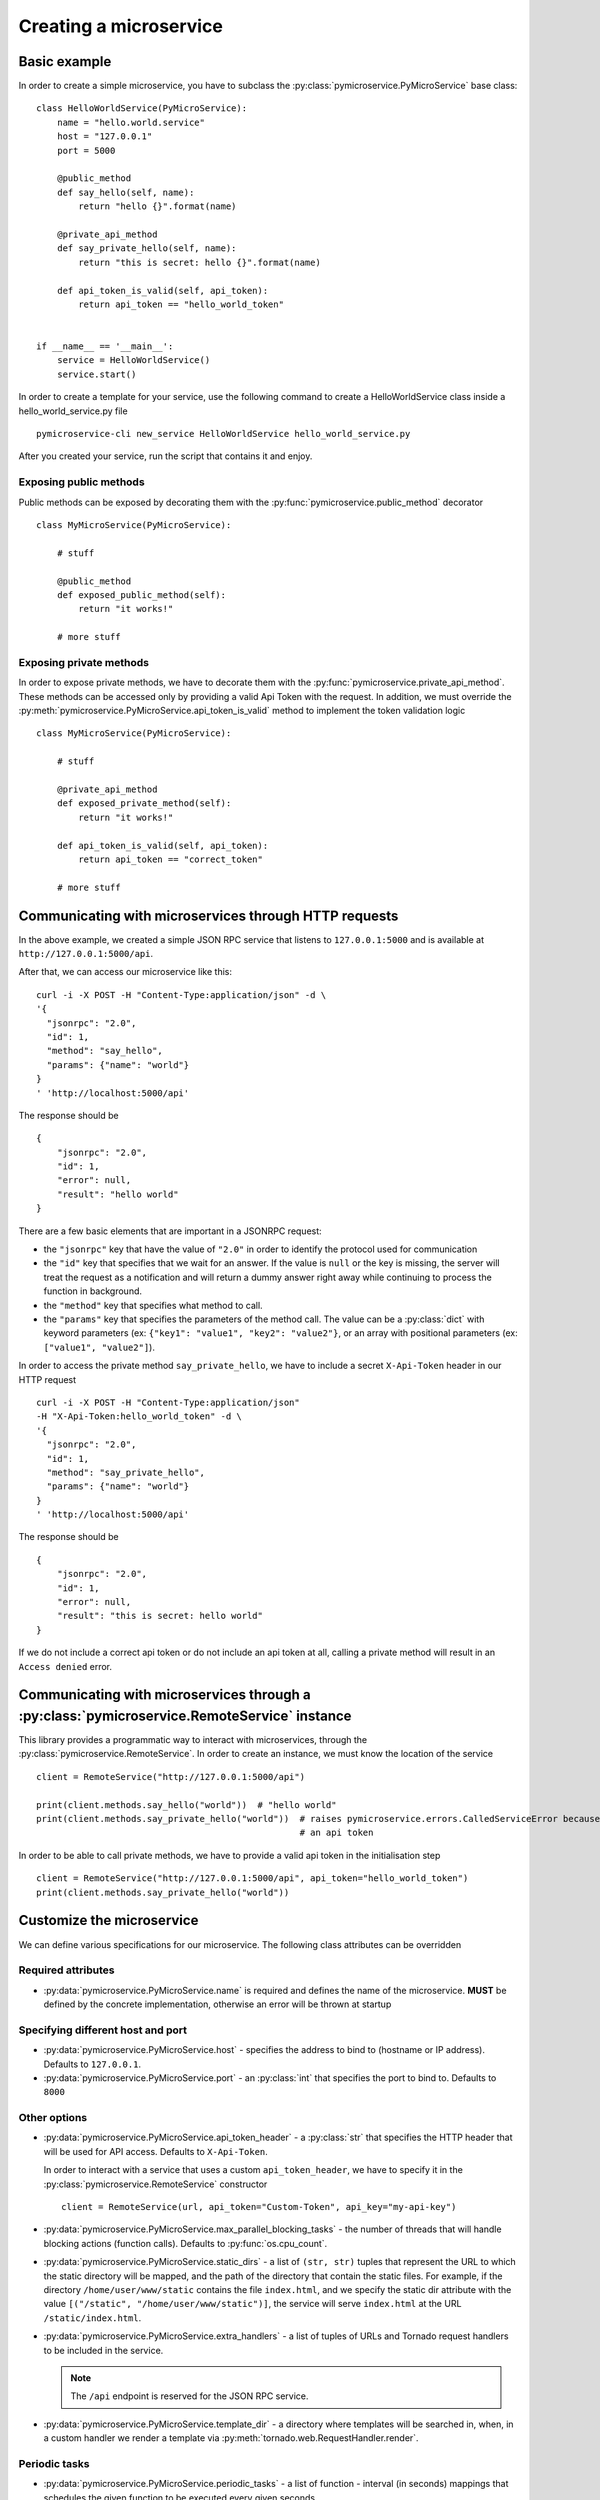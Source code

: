 Creating a microservice
=======================


Basic example
-------------

In order to create a simple microservice, you have to subclass the :py:class:`pymicroservice.PyMicroService`
base class:

::

    class HelloWorldService(PyMicroService):
        name = "hello.world.service"
        host = "127.0.0.1"
        port = 5000

        @public_method
        def say_hello(self, name):
            return "hello {}".format(name)

        @private_api_method
        def say_private_hello(self, name):
            return "this is secret: hello {}".format(name)

        def api_token_is_valid(self, api_token):
            return api_token == "hello_world_token"


    if __name__ == '__main__':
        service = HelloWorldService()
        service.start()


In order to create a template for your service, use the following command to create a HelloWorldService class inside a hello_world_service.py file

::

    pymicroservice-cli new_service HelloWorldService hello_world_service.py



After you created your service, run the script that contains it and enjoy.

Exposing public methods
~~~~~~~~~~~~~~~~~~~~~~~

Public methods can be exposed by decorating them with the :py:func:`pymicroservice.public_method` decorator

::

    class MyMicroService(PyMicroService):

        # stuff

        @public_method
        def exposed_public_method(self):
            return "it works!"

        # more stuff


Exposing private methods
~~~~~~~~~~~~~~~~~~~~~~~~

In order to expose private methods, we have to decorate them with the :py:func:`pymicroservice.private_api_method`.
These methods can be accessed only by providing a valid Api Token with the request. In addition, we must override the
:py:meth:`pymicroservice.PyMicroService.api_token_is_valid` method to implement the token validation logic

::

    class MyMicroService(PyMicroService):

        # stuff

        @private_api_method
        def exposed_private_method(self):
            return "it works!"

        def api_token_is_valid(self, api_token):
            return api_token == "correct_token"

        # more stuff


Communicating with microservices through HTTP requests
------------------------------------------------------

In the above example, we created a simple JSON RPC service that listens to ``127.0.0.1:5000`` and is available at
``http://127.0.0.1:5000/api``.

After that, we can access our microservice like this:

::

    curl -i -X POST -H "Content-Type:application/json" -d \
    '{
      "jsonrpc": "2.0",
      "id": 1,
      "method": "say_hello",
      "params": {"name": "world"}
    }
    ' 'http://localhost:5000/api'

The response should be

::

    {
        "jsonrpc": "2.0",
        "id": 1,
        "error": null,
        "result": "hello world"
    }

There are a few basic elements that are important in a JSONRPC request:

- the ``"jsonrpc"`` key that have the value of ``"2.0"`` in order to identify the protocol used for communication
- the ``"id"`` key that specifies that we wait for an answer. If the value is ``null`` or the key is missing, the server will treat the request as a notification and will return a dummy answer right away while continuing to process the function in background.
- the ``"method"`` key that specifies what method to call.
- the ``"params"`` key that specifies the parameters of the method call. The value can be a :py:class:`dict` with keyword parameters (ex: ``{"key1": "value1", "key2": "value2"}``, or an array with positional parameters (ex: ``["value1", "value2"]``).

In order to access the private method ``say_private_hello``, we have to include a secret ``X-Api-Token`` header in
our HTTP request

::

    curl -i -X POST -H "Content-Type:application/json"
    -H "X-Api-Token:hello_world_token" -d \
    '{
      "jsonrpc": "2.0",
      "id": 1,
      "method": "say_private_hello",
      "params": {"name": "world"}
    }
    ' 'http://localhost:5000/api'

The response should be

::

    {
        "jsonrpc": "2.0",
        "id": 1,
        "error": null,
        "result": "this is secret: hello world"
    }

If we do not include a correct api token or do not include an api token at all, calling a private method
will result in an ``Access denied`` error.

Communicating with microservices through a :py:class:`pymicroservice.RemoteService` instance
--------------------------------------------------------------------------------------------

This library provides a programmatic way to interact with microservices, through the
:py:class:`pymicroservice.RemoteService`. In order to create an instance, we must know the location of the
service

::

    client = RemoteService("http://127.0.0.1:5000/api")

    print(client.methods.say_hello("world"))  # "hello world"
    print(client.methods.say_private_hello("world"))  # raises pymicroservice.errors.CalledServiceError because we did not provide
                                                      # an api token

In order to be able to call private methods, we have to provide a valid api token in the initialisation step

::

    client = RemoteService("http://127.0.0.1:5000/api", api_token="hello_world_token")
    print(client.methods.say_private_hello("world"))



Customize the microservice
--------------------------

We can define various specifications for our microservice. The following class attributes can be overridden

Required attributes
~~~~~~~~~~~~~~~~~~~

- :py:data:`pymicroservice.PyMicroService.name` is required and defines the name of the microservice.
  **MUST** be defined by the concrete implementation, otherwise an error will be thrown at startup

Specifying different host and port
~~~~~~~~~~~~~~~~~~~~~~~~~~~~~~~~~~

- :py:data:`pymicroservice.PyMicroService.host` - specifies the address to bind to (hostname or IP address).
  Defaults to ``127.0.0.1``.
- :py:data:`pymicroservice.PyMicroService.port` - an :py:class:`int` that specifies the port to bind to.
  Defaults to ``8000``

Other options
~~~~~~~~~~~~~

- :py:data:`pymicroservice.PyMicroService.api_token_header` - a :py:class:`str` that specifies the HTTP
  header that will be used for API access. Defaults to ``X-Api-Token``.

  In order to interact with a service that uses a custom ``api_token_header``, we have to specify it in the
  :py:class:`pymicroservice.RemoteService` constructor

  ::

        client = RemoteService(url, api_token="Custom-Token", api_key="my-api-key")

- :py:data:`pymicroservice.PyMicroService.max_parallel_blocking_tasks` - the number of threads that
  will handle blocking actions (function calls). Defaults to :py:func:`os.cpu_count`.


- :py:data:`pymicroservice.PyMicroService.static_dirs` - a list of ``(str, str)`` tuples that represent the
  URL to which the static directory will be mapped, and the path of the directory that contain the static files.
  For example, if the directory ``/home/user/www/static`` contains the file ``index.html``, and we specify the static dir
  attribute with the value ``[("/static", "/home/user/www/static")]``, the service will serve ``index.html`` at the
  URL ``/static/index.html``.

- :py:data:`pymicroservice.PyMicroService.extra_handlers` - a list of tuples of URLs and Tornado request handlers to
  be included in the service.

  .. note::

        The ``/api`` endpoint is reserved for the JSON RPC service.

- :py:data:`pymicroservice.PyMicroService.template_dir` - a directory where templates will be searched in, when, in a
  custom handler we render a template via :py:meth:`tornado.web.RequestHandler.render`.


Periodic tasks
~~~~~~~~~~~~~~

- :py:data:`pymicroservice.PyMicroService.periodic_tasks` - a list of function - interval (in seconds) mappings that
  schedules the given function to be executed every given seconds

  ::

      def periodic_func():
          print("hello there")

      class MyService(PyMicroService):

          # stuff

          peirodic_tasks = [(periodic_func, 1)]

          # stuff


  In te above example, the ``periodic_func`` will be executed every second.

  .. note::

        There might be a little delay in the execution of the function, depending on the main event loop availability.
        See `the Tornado documentation on PeriodicCallback  <http://www.tornadoweb.org/en/stable/ioloop.html#tornado.ioloop.PeriodicCallback>`_
        for more details.

  .. note::

        If you want to pass parameters to a function, you can use the :py:func:`functools.partial` to specify the
        parameters for the function to be called with.

Using a service registry
~~~~~~~~~~~~~~~~~~~~~~~~

A service registry is a remote service that keeps mappings of service names and network locations, so that each
microservice will be able to locate another one dynamically. A service can be a service registry if it exposes
via JSON RPC a ``ping(name, host, port)`` method and a ``locate_service(name)`` method.

- :py:data:`pymicroservice.PyMicroService.service_registry_urls` - a list of URLS where a service registry is located and
  accessible via JSON RPC.

  ::

      service_registry_urls = ["http://registry.domain.com:8000/api", "http://registry.domain2.com"]

  On service startup, a ping will be sent to the registry, and after that, a ping will be sent periodically.

- :py:data:`pymicroservice.PyMicroService.service_registry_ping_interval` - the interval (in seconds) when the
  service will ping the registry. Defaults to 30 seconds.

  ::

      service_registry_ping_interval = 120  # ping every two minutes

